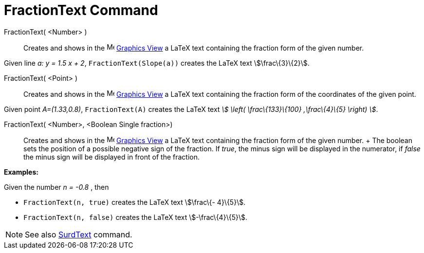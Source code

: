= FractionText Command

FractionText( <Number> )::
  Creates and shows in the image:16px-Menu_view_graphics.svg.png[Menu view graphics.svg,width=16,height=16]
  xref:/Graphics_View.adoc[Graphics View] a LaTeX text containing the fraction form of the given number.

[EXAMPLE]
====

Given line _a: y = 1.5 x + 2_, `FractionText(Slope(a))` creates the LaTeX text stem:[\frac\{3}\{2}].

====

FractionText( <Point> )::
  Creates and shows in the image:16px-Menu_view_graphics.svg.png[Menu view graphics.svg,width=16,height=16]
  xref:/Graphics_View.adoc[Graphics View] a LaTeX text containing the fraction form of the coordinates of the given
  point.

[EXAMPLE]
====

Given point _A=(1.33,0.8)_, `FractionText(A)` creates the LaTeX text _stem:[ \left( \frac\{133}\{100} ,\frac\{4}\{5}
\right) ]_.

====

FractionText( <Number>, <Boolean Single fraction>)::
  Creates and shows in the image:16px-Menu_view_graphics.svg.png[Menu view graphics.svg,width=16,height=16]
  xref:/Graphics_View.adoc[Graphics View] a LaTeX text containing the fraction form of the given number.
  +
  The boolean sets the position of a possible negative sign of the fraction. If _true_, the minus sign will be displayed
  in the numerator, if _false_ the minus sign will be displayed in front of the fraction.

[EXAMPLE]
====

*Examples:*

Given the number _n = -0.8_ , then

* `FractionText(n, true)` creates the LaTeX text stem:[\frac\{- 4}\{5}].
* `FractionText(n, false)` creates the LaTeX text stem:[-\frac\{4}\{5}].

====

[NOTE]
====

See also xref:/commands/SurdText_Command.adoc[SurdText] command.

====
